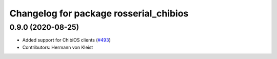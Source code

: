 ^^^^^^^^^^^^^^^^^^^^^^^^^^^^^^^^^^^^^^^
Changelog for package rosserial_chibios
^^^^^^^^^^^^^^^^^^^^^^^^^^^^^^^^^^^^^^^

0.9.0 (2020-08-25)
------------------
* Added support for ChibiOS clients (`#493 <https://github.com/ros-drivers/rosserial/issues/493>`_)
* Contributors: Hermann von Kleist
